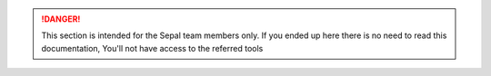 .. danger::

    This section is intended for the Sepal team members only. If you ended up here there is no need to read this documentation, You'll not have access to the referred tools
